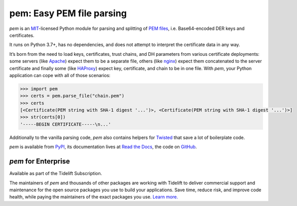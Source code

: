 pem: Easy PEM file parsing
==========================

.. image:: https://img.shields.io/badge/Docs-Read%20The%20Docs-black
   :target: https://pem.readthedocs.io/en/stable/
   :alt: Documentation

.. image:: https://img.shields.io/badge/license-MIT-C06524
   :target: https://github.com/hynek/pem/blob/main/LICENSE
   :alt: License: MIT

.. image:: https://img.shields.io/pypi/v/pem
   :target: https://pypi.org/project/pem/
   :alt: PyPI version

.. image:: https://static.pepy.tech/personalized-badge/pem?period=month&units=international_system&left_color=grey&right_color=blue&left_text=Downloads%20/%20Month
   :target: https://pepy.tech/project/pem
   :alt: Downloads / Month

.. teaser-begin

*pem* is an MIT_-licensed Python module for parsing and splitting of `PEM files`_, i.e. Base64-encoded DER keys and certificates.

It runs on Python 3.7+, has no dependencies, and does not attempt to interpret the certificate data in any way.

It’s born from the need to load keys, certificates, trust chains, and DH parameters from various certificate deployments: some servers (like Apache_) expect them to be a separate file, others (like nginx_) expect them concatenated to the server certificate and finally some (like HAProxy_) expect key, certificate, and chain to be in one file.
With *pem*, your Python application can cope with all of those scenarios:

.. code-block:: pycon

   >>> import pem
   >>> certs = pem.parse_file("chain.pem")
   >>> certs
   [<Certificate(PEM string with SHA-1 digest '...')>, <Certificate(PEM string with SHA-1 digest '...')>]
   >>> str(certs[0])
   '-----BEGIN CERTIFICATE-----\n...'

Additionally to the vanilla parsing code, *pem* also contains helpers for Twisted_ that save a lot of boilerplate code.

*pem* is available from `PyPI <https://pypi.org/project/pem/>`_, its documentation lives at `Read the Docs <https://pem.readthedocs.io/>`_, the code on `GitHub <https://github.com/hynek/pem>`_.


*pem* for Enterprise
--------------------

Available as part of the Tidelift Subscription.

The maintainers of *pem* and thousands of other packages are working with Tidelift to deliver commercial support and maintenance for the open source packages you use to build your applications.
Save time, reduce risk, and improve code health, while paying the maintainers of the exact packages you use.
`Learn more. <https://tidelift.com/subscription/pkg/pypi-pem?utm_source=pypi-pem&utm_medium=referral&utm_campaign=enterprise>`_

.. _MIT: https://choosealicense.com/licenses/mit/
.. _`PEM files`: https://en.wikipedia.org/wiki/X.509#Certificate_filename_extensions
.. _Apache: https://httpd.apache.org/
.. _nginx: https://nginx.org/
.. _HAProxy: https://www.haproxy.org/
.. _Twisted: https://twistedmatrix.com/documents/current/api/twisted.internet.ssl.Certificate.html#loadPEM
